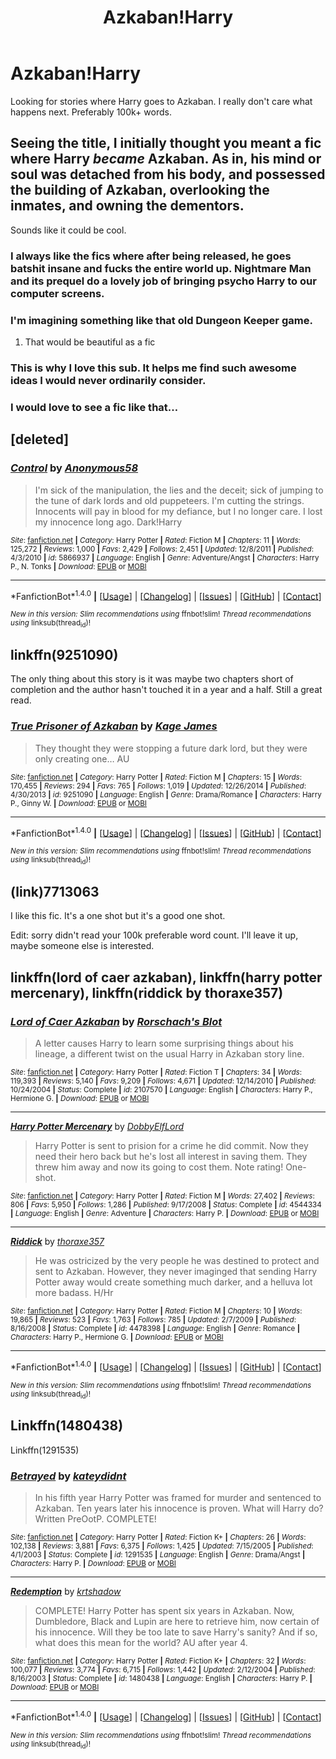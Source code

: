 #+TITLE: Azkaban!Harry

* Azkaban!Harry
:PROPERTIES:
:Author: EspilonPineapple
:Score: 6
:DateUnix: 1471960998.0
:DateShort: 2016-Aug-23
:FlairText: Request
:END:
Looking for stories where Harry goes to Azkaban. I really don't care what happens next. Preferably 100k+ words.


** Seeing the title, I initially thought you meant a fic where Harry /became/ Azkaban. As in, his mind or soul was detached from his body, and possessed the building of Azkaban, overlooking the inmates, and owning the dementors.

Sounds like it could be cool.
:PROPERTIES:
:Author: teamfireyleader
:Score: 13
:DateUnix: 1471967347.0
:DateShort: 2016-Aug-23
:END:

*** I always like the fics where after being released, he goes batshit insane and fucks the entire world up. Nightmare Man and its prequel do a lovely job of bringing psycho Harry to our computer screens.
:PROPERTIES:
:Author: EspilonPineapple
:Score: 3
:DateUnix: 1471967737.0
:DateShort: 2016-Aug-23
:END:


*** I'm imagining something like that old Dungeon Keeper game.
:PROPERTIES:
:Author: deirox
:Score: 3
:DateUnix: 1471985931.0
:DateShort: 2016-Aug-24
:END:

**** That would be beautiful as a fic
:PROPERTIES:
:Author: laserthrasher1
:Score: 1
:DateUnix: 1473264254.0
:DateShort: 2016-Sep-07
:END:


*** This is why I love this sub. It helps me find such awesome ideas I would never ordinarily consider.
:PROPERTIES:
:Author: Averant
:Score: 1
:DateUnix: 1471969022.0
:DateShort: 2016-Aug-23
:END:


*** I would love to see a fic like that...
:PROPERTIES:
:Author: laserthrasher1
:Score: 1
:DateUnix: 1471984628.0
:DateShort: 2016-Aug-24
:END:


** [deleted]
:PROPERTIES:
:Score: 2
:DateUnix: 1471967721.0
:DateShort: 2016-Aug-23
:END:

*** [[http://www.fanfiction.net/s/5866937/1/][*/Control/*]] by [[https://www.fanfiction.net/u/245778/Anonymous58][/Anonymous58/]]

#+begin_quote
  I'm sick of the manipulation, the lies and the deceit; sick of jumping to the tune of dark lords and old puppeteers. I'm cutting the strings. Innocents will pay in blood for my defiance, but I no longer care. I lost my innocence long ago. Dark!Harry
#+end_quote

^{/Site/: [[http://www.fanfiction.net/][fanfiction.net]] *|* /Category/: Harry Potter *|* /Rated/: Fiction M *|* /Chapters/: 11 *|* /Words/: 125,272 *|* /Reviews/: 1,000 *|* /Favs/: 2,429 *|* /Follows/: 2,451 *|* /Updated/: 12/8/2011 *|* /Published/: 4/3/2010 *|* /id/: 5866937 *|* /Language/: English *|* /Genre/: Adventure/Angst *|* /Characters/: Harry P., N. Tonks *|* /Download/: [[http://www.ff2ebook.com/old/ffn-bot/index.php?id=5866937&source=ff&filetype=epub][EPUB]] or [[http://www.ff2ebook.com/old/ffn-bot/index.php?id=5866937&source=ff&filetype=mobi][MOBI]]}

--------------

*FanfictionBot*^{1.4.0} *|* [[[https://github.com/tusing/reddit-ffn-bot/wiki/Usage][Usage]]] | [[[https://github.com/tusing/reddit-ffn-bot/wiki/Changelog][Changelog]]] | [[[https://github.com/tusing/reddit-ffn-bot/issues/][Issues]]] | [[[https://github.com/tusing/reddit-ffn-bot/][GitHub]]] | [[[https://www.reddit.com/message/compose?to=tusing][Contact]]]

^{/New in this version: Slim recommendations using/ ffnbot!slim! /Thread recommendations using/ linksub(thread_id)!}
:PROPERTIES:
:Author: FanfictionBot
:Score: 1
:DateUnix: 1471967766.0
:DateShort: 2016-Aug-23
:END:


** linkffn(9251090)

The only thing about this story is it was maybe two chapters short of completion and the author hasn't touched it in a year and a half. Still a great read.
:PROPERTIES:
:Author: Ryder10
:Score: 2
:DateUnix: 1471973124.0
:DateShort: 2016-Aug-23
:END:

*** [[http://www.fanfiction.net/s/9251090/1/][*/True Prisoner of Azkaban/*]] by [[https://www.fanfiction.net/u/1147701/Kage-James][/Kage James/]]

#+begin_quote
  They thought they were stopping a future dark lord, but they were only creating one... AU
#+end_quote

^{/Site/: [[http://www.fanfiction.net/][fanfiction.net]] *|* /Category/: Harry Potter *|* /Rated/: Fiction M *|* /Chapters/: 15 *|* /Words/: 170,455 *|* /Reviews/: 294 *|* /Favs/: 765 *|* /Follows/: 1,019 *|* /Updated/: 12/26/2014 *|* /Published/: 4/30/2013 *|* /id/: 9251090 *|* /Language/: English *|* /Genre/: Drama/Romance *|* /Characters/: Harry P., Ginny W. *|* /Download/: [[http://www.ff2ebook.com/old/ffn-bot/index.php?id=9251090&source=ff&filetype=epub][EPUB]] or [[http://www.ff2ebook.com/old/ffn-bot/index.php?id=9251090&source=ff&filetype=mobi][MOBI]]}

--------------

*FanfictionBot*^{1.4.0} *|* [[[https://github.com/tusing/reddit-ffn-bot/wiki/Usage][Usage]]] | [[[https://github.com/tusing/reddit-ffn-bot/wiki/Changelog][Changelog]]] | [[[https://github.com/tusing/reddit-ffn-bot/issues/][Issues]]] | [[[https://github.com/tusing/reddit-ffn-bot/][GitHub]]] | [[[https://www.reddit.com/message/compose?to=tusing][Contact]]]

^{/New in this version: Slim recommendations using/ ffnbot!slim! /Thread recommendations using/ linksub(thread_id)!}
:PROPERTIES:
:Author: FanfictionBot
:Score: 1
:DateUnix: 1471973139.0
:DateShort: 2016-Aug-23
:END:


** (link)7713063

I like this fic. It's a one shot but it's a good one shot.

Edit: sorry didn't read your 100k preferable word count. I'll leave it up, maybe someone else is interested.
:PROPERTIES:
:Author: BlueLightsInYourEyes
:Score: 2
:DateUnix: 1471983905.0
:DateShort: 2016-Aug-24
:END:


** linkffn(lord of caer azkaban), linkffn(harry potter mercenary), linkffn(riddick by thoraxe357)
:PROPERTIES:
:Author: SymphonySamurai
:Score: 1
:DateUnix: 1472015697.0
:DateShort: 2016-Aug-24
:END:

*** [[http://www.fanfiction.net/s/2107570/1/][*/Lord of Caer Azkaban/*]] by [[https://www.fanfiction.net/u/686093/Rorschach-s-Blot][/Rorschach's Blot/]]

#+begin_quote
  A letter causes Harry to learn some surprising things about his lineage, a different twist on the usual Harry in Azkaban story line.
#+end_quote

^{/Site/: [[http://www.fanfiction.net/][fanfiction.net]] *|* /Category/: Harry Potter *|* /Rated/: Fiction T *|* /Chapters/: 34 *|* /Words/: 119,393 *|* /Reviews/: 5,140 *|* /Favs/: 9,209 *|* /Follows/: 4,671 *|* /Updated/: 12/14/2010 *|* /Published/: 10/24/2004 *|* /Status/: Complete *|* /id/: 2107570 *|* /Language/: English *|* /Characters/: Harry P., Hermione G. *|* /Download/: [[http://www.ff2ebook.com/old/ffn-bot/index.php?id=2107570&source=ff&filetype=epub][EPUB]] or [[http://www.ff2ebook.com/old/ffn-bot/index.php?id=2107570&source=ff&filetype=mobi][MOBI]]}

--------------

[[http://www.fanfiction.net/s/4544334/1/][*/Harry Potter Mercenary/*]] by [[https://www.fanfiction.net/u/1077111/DobbyElfLord][/DobbyElfLord/]]

#+begin_quote
  Harry Potter is sent to prision for a crime he did commit. Now they need their hero back but he's lost all interest in saving them. They threw him away and now its going to cost them. Note rating! One-shot.
#+end_quote

^{/Site/: [[http://www.fanfiction.net/][fanfiction.net]] *|* /Category/: Harry Potter *|* /Rated/: Fiction M *|* /Words/: 27,402 *|* /Reviews/: 806 *|* /Favs/: 5,950 *|* /Follows/: 1,286 *|* /Published/: 9/17/2008 *|* /Status/: Complete *|* /id/: 4544334 *|* /Language/: English *|* /Genre/: Adventure *|* /Characters/: Harry P. *|* /Download/: [[http://www.ff2ebook.com/old/ffn-bot/index.php?id=4544334&source=ff&filetype=epub][EPUB]] or [[http://www.ff2ebook.com/old/ffn-bot/index.php?id=4544334&source=ff&filetype=mobi][MOBI]]}

--------------

[[http://www.fanfiction.net/s/4478398/1/][*/Riddick/*]] by [[https://www.fanfiction.net/u/1373803/thoraxe357][/thoraxe357/]]

#+begin_quote
  He was ostricized by the very people he was destined to protect and sent to Azkaban. However, they never imaginged that sending Harry Potter away would create something much darker, and a helluva lot more badass. H/Hr
#+end_quote

^{/Site/: [[http://www.fanfiction.net/][fanfiction.net]] *|* /Category/: Harry Potter *|* /Rated/: Fiction M *|* /Chapters/: 10 *|* /Words/: 19,865 *|* /Reviews/: 523 *|* /Favs/: 1,763 *|* /Follows/: 785 *|* /Updated/: 2/7/2009 *|* /Published/: 8/16/2008 *|* /Status/: Complete *|* /id/: 4478398 *|* /Language/: English *|* /Genre/: Romance *|* /Characters/: Harry P., Hermione G. *|* /Download/: [[http://www.ff2ebook.com/old/ffn-bot/index.php?id=4478398&source=ff&filetype=epub][EPUB]] or [[http://www.ff2ebook.com/old/ffn-bot/index.php?id=4478398&source=ff&filetype=mobi][MOBI]]}

--------------

*FanfictionBot*^{1.4.0} *|* [[[https://github.com/tusing/reddit-ffn-bot/wiki/Usage][Usage]]] | [[[https://github.com/tusing/reddit-ffn-bot/wiki/Changelog][Changelog]]] | [[[https://github.com/tusing/reddit-ffn-bot/issues/][Issues]]] | [[[https://github.com/tusing/reddit-ffn-bot/][GitHub]]] | [[[https://www.reddit.com/message/compose?to=tusing][Contact]]]

^{/New in this version: Slim recommendations using/ ffnbot!slim! /Thread recommendations using/ linksub(thread_id)!}
:PROPERTIES:
:Author: FanfictionBot
:Score: 1
:DateUnix: 1472015732.0
:DateShort: 2016-Aug-24
:END:


** Linkffn(1480438)

Linkffn(1291535)
:PROPERTIES:
:Score: 1
:DateUnix: 1472023248.0
:DateShort: 2016-Aug-24
:END:

*** [[http://www.fanfiction.net/s/1291535/1/][*/Betrayed/*]] by [[https://www.fanfiction.net/u/9744/kateydidnt][/kateydidnt/]]

#+begin_quote
  In his fifth year Harry Potter was framed for murder and sentenced to Azkaban. Ten years later his innocence is proven. What will Harry do? Written PreOotP. COMPLETE!
#+end_quote

^{/Site/: [[http://www.fanfiction.net/][fanfiction.net]] *|* /Category/: Harry Potter *|* /Rated/: Fiction K+ *|* /Chapters/: 26 *|* /Words/: 102,138 *|* /Reviews/: 3,881 *|* /Favs/: 6,375 *|* /Follows/: 1,425 *|* /Updated/: 7/15/2005 *|* /Published/: 4/1/2003 *|* /Status/: Complete *|* /id/: 1291535 *|* /Language/: English *|* /Genre/: Drama/Angst *|* /Characters/: Harry P. *|* /Download/: [[http://www.ff2ebook.com/old/ffn-bot/index.php?id=1291535&source=ff&filetype=epub][EPUB]] or [[http://www.ff2ebook.com/old/ffn-bot/index.php?id=1291535&source=ff&filetype=mobi][MOBI]]}

--------------

[[http://www.fanfiction.net/s/1480438/1/][*/Redemption/*]] by [[https://www.fanfiction.net/u/271132/krtshadow][/krtshadow/]]

#+begin_quote
  COMPLETE! Harry Potter has spent six years in Azkaban. Now, Dumbledore, Black and Lupin are here to retrieve him, now certain of his innocence. Will they be too late to save Harry's sanity? And if so, what does this mean for the world? AU after year 4.
#+end_quote

^{/Site/: [[http://www.fanfiction.net/][fanfiction.net]] *|* /Category/: Harry Potter *|* /Rated/: Fiction K+ *|* /Chapters/: 32 *|* /Words/: 100,077 *|* /Reviews/: 3,774 *|* /Favs/: 6,715 *|* /Follows/: 1,442 *|* /Updated/: 2/12/2004 *|* /Published/: 8/16/2003 *|* /Status/: Complete *|* /id/: 1480438 *|* /Language/: English *|* /Characters/: Harry P. *|* /Download/: [[http://www.ff2ebook.com/old/ffn-bot/index.php?id=1480438&source=ff&filetype=epub][EPUB]] or [[http://www.ff2ebook.com/old/ffn-bot/index.php?id=1480438&source=ff&filetype=mobi][MOBI]]}

--------------

*FanfictionBot*^{1.4.0} *|* [[[https://github.com/tusing/reddit-ffn-bot/wiki/Usage][Usage]]] | [[[https://github.com/tusing/reddit-ffn-bot/wiki/Changelog][Changelog]]] | [[[https://github.com/tusing/reddit-ffn-bot/issues/][Issues]]] | [[[https://github.com/tusing/reddit-ffn-bot/][GitHub]]] | [[[https://www.reddit.com/message/compose?to=tusing][Contact]]]

^{/New in this version: Slim recommendations using/ ffnbot!slim! /Thread recommendations using/ linksub(thread_id)!}
:PROPERTIES:
:Author: FanfictionBot
:Score: 1
:DateUnix: 1472023287.0
:DateShort: 2016-Aug-24
:END:
